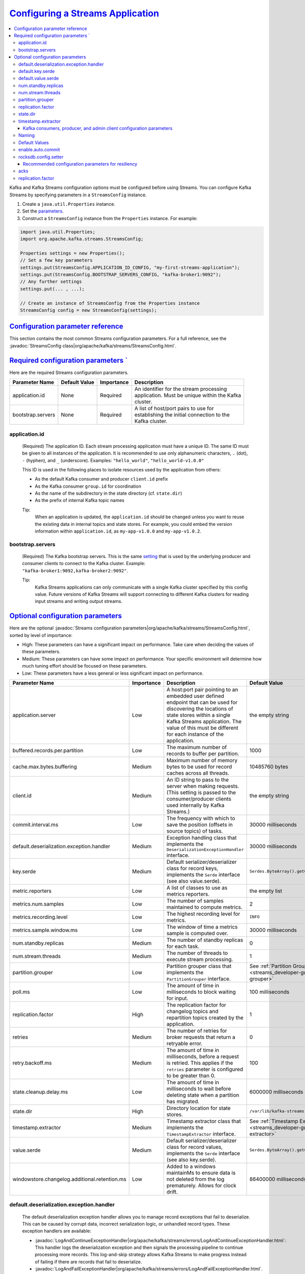 .. _streams_developer-guide_configuration:

`Configuring a Streams Application <#configuring-a-streams-application>`__
==========================================================================

.. contents::
   :local:

Kafka and Kafka Streams configuration options must be configured before
using Streams. You can configure Kafka Streams by specifying parameters
in a ``StreamsConfig`` instance.

#. Create a ``java.util.Properties`` instance.

#. Set the `parameters <#streams-developer-guide-required-configs>`__.

#. Construct a ``StreamsConfig`` instance from the ``Properties``
   instance. For example:

.. code:: bash

       import java.util.Properties;
       import org.apache.kafka.streams.StreamsConfig;

       Properties settings = new Properties();
       // Set a few key parameters
       settings.put(StreamsConfig.APPLICATION_ID_CONFIG, "my-first-streams-application");
       settings.put(StreamsConfig.BOOTSTRAP_SERVERS_CONFIG, "kafka-broker1:9092");
       // Any further settings
       settings.put(... , ...);

       // Create an instance of StreamsConfig from the Properties instance
       StreamsConfig config = new StreamsConfig(settings);

`Configuration parameter reference <#configuration-parameter-reference>`__
---------------------------------------------------------------------------

This section contains the most common Streams configuration parameters.
For a full reference, see the
:javadoc:`StreamsConfig class|org/apache/kafka/streams/StreamsConfig.html`.

.. contents::
   :local:


`Required configuration parameters ` <#required-configuration-parameters>`__
----------------------------------------------------------------------------

Here are the required Streams configuration parameters.

============================= ============= ========== ==============================================
Parameter Name                Default Value Importance Description
============================= ============= ========== ==============================================
application.id                None          Required   | An identifier for the stream processing
                                                       | application.  Must be unique within the Kafka
                                                       | cluster.
bootstrap.servers             None          Required   | A list of host/port pairs to use for
                                                       | establishing the initial connection to the
                                                       | Kafka cluster.
============================= ============= ========== ==============================================

--------------
application.id
--------------
    (Required) The application ID. Each stream processing application must have a unique ID. The same ID must be given to
    all instances of the application.  It is recommended to use only alphanumeric characters, ``.`` (dot), ``-`` (hyphen), and ``_`` (underscore). Examples: ``"hello_world"``, ``"hello_world-v1.0.0"``

    This ID is used in the following places to isolate resources used by the application from others:

    - As the default Kafka consumer and producer ``client.id`` prefix
    - As the Kafka consumer ``group.id`` for coordination
    - As the name of the subdirectory in the state directory (cf. ``state.dir``)
    - As the prefix of internal Kafka topic names

    Tip:
      When an application is updated, the ``application.id`` should be changed unless you want to reuse the existing data in internal topics and state stores.
      For example, you could embed the version information within ``application.id``, as ``my-app-v1.0.0`` and ``my-app-v1.0.2``.

-----------------
bootstrap.servers
-----------------
    (Required) The Kafka bootstrap servers. This is the same `setting <http://kafka.apache.org/documentation.html#producerconfigs>`__ that is used by the underlying producer and consumer clients to connect to the Kafka cluster.
    Example: ``"kafka-broker1:9092,kafka-broker2:9092"``.

    Tip:
      Kafka Streams applications can only communicate with a single Kafka cluster specified by this config value.
      Future versions of Kafka Streams will support connecting to different Kafka clusters for reading input
      streams and writing output streams.

`Optional configuration parameters <#optional-configuration-parameters>`__
--------------------------------------------------------------------------

Here are the optional :javadoc:`Streams configuration parameters|org/apache/kafka/streams/StreamsConfig.html`, sorted by
level of importance:

-  High: These parameters can have a significant impact on
   performance. Take care when deciding the values of these
   parameters.
-  Medium: These parameters can have some impact on performance.
   Your specific environment will determine how much tuning effort
   should be focused on these parameters.
-  Low: These parameters have a less general or less significant
   impact on performance.

+--------------------------------------------------+------------+-------------------------------------------------------------------------------------------------------------------+------------------------------------------------------------------------------+
| Parameter Name                                   | Importance | Description                                                                                                       | Default Value                                                                |
+==================================================+============+==================+================================================================================================+==============================================================================+
| application.server                               | Low        | A host:port pair pointing to an embedded user defined endpoint that can be used for discovering the locations of  | the empty string                                                             |
|                                                  |            | state stores within a single Kafka Streams application. The value of this must be different for each instance     |                                                                              |
|                                                  |            | of the application.                                                                                               |                                                                              |
+--------------------------------------------------+------------+-------------------------------------------------------------------------------------------------------------------+------------------------------------------------------------------------------+
| buffered.records.per.partition                   | Low        | The maximum number of records to buffer per partition.                                                            |  1000                                                                        |
+--------------------------------------------------+------------+-------------------------------------------------------------------------------------------------------------------+------------------------------------------------------------------------------+
| cache.max.bytes.buffering                        | Medium     | Maximum number of memory bytes to be used for record caches across all threads.                                   | 10485760 bytes                                                               |
+--------------------------------------------------+------------+-------------------------------------------------------------------------------------------------------------------+------------------------------------------------------------------------------+
| client.id                                        | Medium     | An ID string to pass to the server when making requests.                                                          | the empty string                                                             |
|                                                  |            | (This setting is passed to the consumer/producer clients used internally by Kafka Streams.)                       |                                                                              |
+--------------------------------------------------+------------+-------------------------------------------------------------------------------------------------------------------+------------------------------------------------------------------------------+
| commit.interval.ms                               | Low        | The frequency with which to save the position (offsets in source topics) of tasks.	                            | 30000 milliseconds                                                           |
+--------------------------------------------------+------------+-------------------------------------------------------------------------------------------------------------------+------------------------------------------------------------------------------+
| default.deserialization.exception.handler        | Medium     | Exception handling class that implements the ``DeserializationExceptionHandler`` interface.	                    | 30000 milliseconds                                                           |
+--------------------------------------------------+------------+-------------------------------------------------------------------------------------------------------------------+------------------------------------------------------------------------------+
| key.serde                                        | Medium     | Default serializer/deserializer class for record keys, implements the ``Serde`` interface (see also value.serde). | ``Serdes.ByteArray().getClass().getName()``                                  |
+--------------------------------------------------+------------+-------------------------------------------------------------------------------------------------------------------+------------------------------------------------------------------------------+
| metric.reporters                                 | Low        | A list of classes to use as metrics reporters.                                                                    | the empty list                                                               |
+--------------------------------------------------+------------+-------------------------------------------------------------------------------------------------------------------+------------------------------------------------------------------------------+
| metrics.num.samples                              | Low        | The number of samples maintained to compute metrics.                                                              | 2                                                                            |
+--------------------------------------------------+------------+-------------------------------------------------------------------------------------------------------------------+------------------------------------------------------------------------------+
| metrics.recording.level                          | Low        | The highest recording level for metrics.                                                                          | ``INFO``                                                                     |
+--------------------------------------------------+------------+-------------------------------------------------------------------------------------------------------------------+------------------------------------------------------------------------------+
| metrics.sample.window.ms                         | Low        | The window of time a metrics sample is computed over.                                                             | 30000 milliseconds                                                           |
+--------------------------------------------------+------------+-------------------------------------------------------------------------------------------------------------------+------------------------------------------------------------------------------+
| num.standby.replicas                             | Medium     | The number of standby replicas for each task.                                                                     | 0                                                                            |
+--------------------------------------------------+------------+-------------------------------------------------------------------------------------------------------------------+------------------------------------------------------------------------------+
| num.stream.threads                               | Medium     | The number of threads to execute stream processing.                                                               | 1                                                                            |
+--------------------------------------------------+------------+-------------------------------------------------------------------------------------------------------------------+------------------------------------------------------------------------------+
| partition.grouper                                | Low        | Partition grouper class that implements the ``PartitionGrouper`` interface.                                       | See :ref:`Partition Grouper <streams_developer-guide_partition-grouper>`     |
+--------------------------------------------------+------------+-------------------------------------------------------------------------------------------------------------------+------------------------------------------------------------------------------+
| poll.ms                                          | Low        | The amount of time in milliseconds to block waiting for input.                                                    | 100 milliseconds                                                             |
+--------------------------------------------------+------------+-------------------------------------------------------------------------------------------------------------------+------------------------------------------------------------------------------+
| replication.factor                               | High       | The replication factor for changelog topics and repartition topics created by the application.                    | 1                                                                            |
+--------------------------------------------------+------------+-------------------------------------------------------------------------------------------------------------------+------------------------------------------------------------------------------+
| retries                                          | Medium     | The number of retries for broker requests that return a retryable error.                                          | 0                                                                            |
+--------------------------------------------------+------------+-------------------------------------------------------------------------------------------------------------------+------------------------------------------------------------------------------+
| retry.backoff.ms                                 | Medium     | The amount of time in milliseconds, before a request is retried.                                                  | 100                                                                          |
|                                                  |            | This applies if the ``retries`` parameter is configured to be greater than 0.                                     |                                                                              |
+--------------------------------------------------+------------+-------------------------------------------------------------------------------------------------------------------+------------------------------------------------------------------------------+
| state.cleanup.delay.ms                           | Low        | The amount of time in milliseconds to wait before deleting state when a partition has migrated.                   | 6000000 milliseconds                                                         |
+--------------------------------------------------+------------+-------------------------------------------------------------------------------------------------------------------+------------------------------------------------------------------------------+
| state.dir                                        | High       | Directory location for state stores.                                                                              | ``/var/lib/kafka-streams``                                                   |
+--------------------------------------------------+------------+-------------------------------------------------------------------------------------------------------------------+------------------------------------------------------------------------------+
| timestamp.extractor                              | Medium     | Timestamp extractor class that implements the ``TimestampExtractor`` interface.                                   | See :ref:`Timestamp Extractor <streams_developer-guide_timestamp-extractor>` |
+--------------------------------------------------+------------+-------------------------------------------------------------------------------------------------------------------+------------------------------------------------------------------------------+
| value.serde                                      | Medium     | Default serializer/deserializer class for record values, implements the ``Serde`` interface (see also key.serde). | ``Serdes.ByteArray().getClass().getName()``                                  |
+--------------------------------------------------+------------+-------------------------------------------------------------------------------------------------------------------+------------------------------------------------------------------------------+
| windowstore.changelog.additional.retention.ms    | Low        | Added to a windows maintainMs to ensure data is not deleted from the log prematurely. Allows for clock drift.     | 86400000 milliseconds = 1 day                                                |
+--------------------------------------------------+------------+-------------------------------------------------------------------------------------------------------------------+------------------------------------------------------------------------------+

.. _streams_developer-guide_deh:

-----------------------------------------
default.deserialization.exception.handler
-----------------------------------------
    The default deserialization exception handler allows you to manage record exceptions that fail to deserialize. This
    can be caused by corrupt data, incorrect serialization logic, or unhandled record types. These exception handlers
    are available:

    * :javadoc:`LogAndContinueExceptionHandler|org/apache/kafka/streams/errors/LogAndContinueExceptionHandler.html`:
      This handler logs the deserialization exception and then signals the processing pipeline to continue processing more records.
      This log-and-skip strategy allows Kafka Streams to make progress instead of failing if there are records that fail
      to deserialize.
    * :javadoc:`LogAndFailExceptionHandler|org/apache/kafka/streams/errors/LogAndFailExceptionHandler.html`.
      This handler logs the deserialization exception and then signals the processing pipeline to stop processing more records.

-----------------
default.key.serde
-----------------
    The default Serializer/Deserializer class for record keys. Serialization and deserialization in Kafka Streams happens
    whenever data needs to be materialized, for example:

     - Whenever data is read from or written to a *Kafka topic* (e.g., via the ``StreamsBuilder#stream()`` and ``KStream#to()`` methods).
     - Whenever data is read from or written to a *state store*.

     This is discussed in more detail in :ref:`Data types and serialization <streams_developer-guide_serdes>`.

-------------------
default.value.serde
-------------------
     The default Serializer/Deserializer class for record values. Serialization and deserialization in Kafka Streams
     happens whenever data needs to be materialized, for example:

     - Whenever data is read from or written to a *Kafka topic* (e.g., via the ``StreamsBuilder#stream()`` and ``KStream#to()`` methods).
     - Whenever data is read from or written to a *state store*.

     This is discussed in more detail in :ref:`Data types and serialization <streams_developer-guide_serdes>`.

.. _streams_developer-guide_standby-replicas:

--------------------
num.standby.replicas
--------------------
    The number of standby replicas. Standby replicas are shadow copies of local state stores. Kafka Streams attempts to create the
    specified number of replicas and keep them up to date as long as there are enough instances running.
    Standby replicas are used to minimize the latency of task failover.  A task that was previously running on a failed instance is
    preferred to restart on an instance that has standby replicas so that the local state store restoration process from its
    changelog can be minimized.  Details about how Kafka Streams makes use of the standby replicas to minimize the cost of
    resuming tasks on failover can be found in the :ref:`State <streams_architecture_state>` section.

------------------
num.stream.threads
------------------
    This specifies the number of stream threads in an instance of the Kafka Streams application. The stream processing code runs in these thread.
    For more information about Kafka Streams threading model, see :ref:`streams_architecture_threads`.

.. _streams_developer-guide_partition-grouper:

-----------------
partition.grouper
-----------------
    A partition grouper creates a list of stream tasks from the partitions of source topics, where each created task is assigned with a group of source topic partitions.
    The default implementation provided by Kafka Streams is :javadoc:`DefaultPartitionGrouper|org/apache/kafka/streams/processor/DefaultPartitionGrouper.html`.
    It assigns each task with one partition for each of the source topic partitions. The generated number of tasks equals the largest
    number of partitions among the input topics. Usually an application does not need to customize the partition grouper.

.. _replication_factor-parm:

------------------
replication.factor
------------------
    This specifies the replication factor of internal topics that Kafka Streams creates when local states are used or a stream is
    repartitioned for aggregation. Replication is important for fault tolerance. Without replication even a single broker failure
    may prevent progress of the stream processing application. It is recommended to use a similar replication factor as source topics.

    Recommendation:
        Increase the replication factor to 3 to ensure that the internal Kafka Streams topic can tolerate up to 2 broker failures.
        Note that you will require more storage space as well (3 times more with the replication factor of 3).

---------
state.dir
---------
    The state directory. Kafka Streams persists local states under the state directory. Each application has a subdirectory on its hosting
    machine that is located under the state directory. The name of the subdirectory is the application ID. The state stores associated
    with the application are created under this subdirectory.

.. _streams_developer-guide_timestamp-extractor:

-------------------
timestamp.extractor
-------------------
    A timestamp extractor pulls a timestamp from an instance of :javadoc:`ConsumerRecord|org/apache/kafka/clients/consumer/ConsumerRecord.html`.
    Timestamps are used to control the progress of streams.

    The default extractor is
    :javadoc:`FailOnInvalidTimestamp|org/apache/kafka/streams/processor/FailOnInvalidTimestamp.html`.
    This extractor retrieves built-in timestamps that are automatically embedded into Kafka messages by the Kafka producer
    client since
    `Kafka version 0.10 <https://cwiki.apache.org/confluence/display/KAFKA/KIP-32+-+Add+timestamps+to+Kafka+message>`__.
    Depending on the setting of Kafka's server-side ``log.message.timestamp.type`` broker and ``message.timestamp.type`` topic parameters,
    this extractor provides you with:

    * **event-time** processing semantics if ``log.message.timestamp.type`` is set to ``CreateTime`` aka "producer time"
      (which is the default).  This represents the time when a Kafka producer sent the original message.  If you use Kafka's
      official producer client, the timestamp represents milliseconds since the epoch.
    * **ingestion-time** processing semantics if ``log.message.timestamp.type`` is set to ``LogAppendTime`` aka "broker
      time".  This represents the time when the Kafka broker received the original message, in milliseconds since the epoch.

    The ``FailOnInvalidTimestamp`` extractor throws an exception if a record contains an invalid (i.e. negative) built-in
    timestamp, because Kafka Streams would not process this record but silently drop it.  Invalid built-in timestamps can
    occur for various reasons:  if for example, you consume a topic that is written to by pre-0.10 Kafka producer clients
    or by third-party producer clients that don't support the new Kafka 0.10 message format yet;  another situation where
    this may happen is after upgrading your Kafka cluster from ``0.9`` to ``0.10``, where all the data that was generated
    with ``0.9`` does not include the ``0.10`` message timestamps.

    If you have data with invalid timestamps and want to process it, then there are two alternative extractors available.
    Both work on built-in timestamps, but handle invalid timestamps differently.

    * :javadoc:`LogAndSkipOnInvalidTimestamp|org/apache/kafka/streams/processor/LogAndSkipOnInvalidTimestamp.html`:
      This extractor logs a warn message and returns the invalid timestamp to Kafka Streams, which will not process but
      silently drop the record.
      This log-and-skip strategy allows Kafka Streams to make progress instead of failing if there are records with an
      invalid built-in timestamp in your input data.
    * :javadoc:`UsePreviousTimeOnInvalidTimestamp|org/apache/kafka/streams/processor/UsePreviousTimeOnInvalidTimestamp.html`.
      This extractor returns the record's built-in timestamp if it is valid (i.e. not negative).  If the record does not
      have a valid built-in timestamps, the extractor returns the previously extracted valid timestamp from a record of the
      same topic partition as the current record as a timestamp estimation.  In case that no timestamp can be estimated, it
      throws an exception.

    Another built-in extractor is
    :javadoc:`WallclockTimestampExtractor|org/apache/kafka/streams/processor/WallclockTimestampExtractor.html`.
    This extractor does not actually "extract" a timestamp from the consumed record but rather returns the current time in
    milliseconds from the system clock (think: ``System.currentTimeMillis()``), which effectively means Streams will operate
    on the basis of the so-called **processing-time** of events.

    You can also provide your own timestamp extractors, for instance to retrieve timestamps embedded in the payload of
    messages.  If you cannot extract a valid timestamp, you can either throw an exception, return a negative timestamp, or
    estimate a timestamp.  Returning a negative timestamp will result in data loss -- the corresponding record will not be
    processed but silently dropped.  If you want to estimate a new timestamp, you can use the value provided via
    ``previousTimestamp`` (i.e., a Kafka Streams timestamp estimation).  Here is an example of a custom
    ``TimestampExtractor`` implementation:

    .. sourcecode:: java

      import org.apache.kafka.clients.consumer.ConsumerRecord;
      import org.apache.kafka.streams.processor.TimestampExtractor;

      // Extracts the embedded timestamp of a record (giving you "event-time" semantics).
      public class MyEventTimeExtractor implements TimestampExtractor {

        @Override
        public long extract(final ConsumerRecord<Object, Object> record, final long previousTimestamp) {
          // `Foo` is your own custom class, which we assume has a method that returns
          // the embedded timestamp (milliseconds since midnight, January 1, 1970 UTC).
          long timestamp = -1;
          final Foo myPojo = (Foo) record.value();
          if (myPojo != null) {
            timestamp = myPojo.getTimestampInMillis();
          }
          if (timestamp < 0) {
            // Invalid timestamp!  Attempt to estimate a new timestamp,
            // otherwise fall back to wall-clock time (processing-time).
            if (previousTimestamp >= 0) {
              return previousTimestamp;
            } else {
              return System.currentTimeMillis();
            }
          }
          return timestamp;
        }

      }

    You would then define the custom timestamp extractor in your Streams configuration as follows:

    .. sourcecode:: java

      import java.util.Properties;
      import org.apache.kafka.streams.StreamsConfig;

      Properties streamsConfiguration = new Properties();
      streamsConfiguration.put(StreamsConfig.TIMESTAMP_EXTRACTOR_CLASS_CONFIG, MyEventTimeExtractor.class);

Kafka consumers, producer, and admin client configuration parameters
^^^^^^^^^^^^^^^^^^^^^^^^^^^^^^^^^^^^^^^^^^^^^^^^^^^^^^^^^^^^^^^^^^^^

You can specify parameters for the Kafka :javadoc:`consumers|org/apache/kafka/clients/consumer/package-summary.html`, :javadoc:`org/apache/kafka/clients/producer/package-summary.html`, and :javadoc:`admin client|org/apache/kafka/clients/admin/package-summary.html` that are used internally.
The consumer, producer, and admin client settings are defined by specifying parameters in a ``StreamsConfig`` instance.

In this example, the Kafka :javadoc:`consumer session timeout|org/apache/kafka/clients/consumer/ConsumerConfig.html#SESSION_TIMEOUT_MS_CONFIG` is configured to be 60000 milliseconds in the Streams settings:

.. sourcecode:: java

  Properties streamsSettings = new Properties();
  // Example of a "normal" setting for Kafka Streams
  streamsSettings.put(StreamsConfig.BOOTSTRAP_SERVERS_CONFIG, "kafka-broker-01:9092");
  // Customize the Kafka consumer settings of your Streams application
  streamsSettings.put(ConsumerConfig.SESSION_TIMEOUT_MS_CONFIG, 60000);
  StreamsConfig config = new StreamsConfig(streamsSettings);

------
Naming
------

Some consumer, producer, and admin client configuration parameters use the same parameter name.
For example, ``send.buffer.bytes`` and ``receive.buffer.bytes`` are used to configure TCP buffers;
``request.timeout.ms`` and ``retry.backoff.ms`` control retries for client request.
You can avoid duplicate names by prefix parameter names with ``consumer.``, ``producer.``, or ``admin.``
(e.g., ``consumer.send.buffer.bytes`` or ``producer.send.buffer.bytes``).

.. sourcecode:: java

  Properties streamsSettings = new Properties();
  // same value for consumer and producer
  streamsSettings.put("PARAMETER_NAME", "value");
  // different values for consumer, producer, and admin client
  streamsSettings.put("consumer.PARAMETER_NAME", "consumer-value");
  streamsSettings.put("producer.PARAMETER_NAME", "producer-value");
  streamsSettings.put("admin.PARAMETER_NAME", "admin-value");
  // alternatively, you can use
  streamsSettings.put(StreamsConfig.consumerPrefix("PARAMETER_NAME"), "consumer-value");
  streamsSettings.put(StreamsConfig.producerPrefix("PARAMETER_NAME"), "producer-value");
  streamsSettings.put(StreamsConfig.adminClientPrefix("PARAMETER_NAME"), "admin-value");

--------------
Default Values
--------------

Kafka Streams uses different default values for some of the underlying client configs, which are summarized below. For detailed descriptions
of these configs, see `Producer Configs <http://kafka.apache.org/0100/documentation.html#producerconfigs>`__
and `Consumer Configs <http://kafka.apache.org/0100/documentation.html#newconsumerconfigs>`__.

.. rst-class:: non-scrolling-table

+--------------------------------------------------------------------------+----------------------------+---------------------------------------------+
| Parameter Name                                                           | Corresponding Client       | Streams Default                             |
+==========================================================================+============================+=============================================+
| auto.offset.reset                                                        | Global Consumer            | none (cannot be changed)                    |
+--------------------------------------------------------------------------+----------------------------+---------------------------------------------+
| auto.offset.reset                                                        | Restore Consumer           | none (cannot be changed)                    |
+--------------------------------------------------------------------------+----------------------------+---------------------------------------------+
| auto.offset.reset                                                        | Consumer                   | earliest                                    |
+--------------------------------------------------------------------------+----------------------------+---------------------------------------------+
| enable.auto.commit                                                       | Consumer                   | false                                       |
+--------------------------------------------------------------------------+----------------------------+---------------------------------------------+
| linger.ms                                                                | Producer                   | 100                                         |
+--------------------------------------------------------------------------+----------------------------+---------------------------------------------+
| max.poll.interval.ms                                                     | Consumer                   | Integer.MAX_VALUE                           |
+--------------------------------------------------------------------------+----------------------------+---------------------------------------------+
| max.poll.records                                                         | Consumer                   | 1000                                        |
+--------------------------------------------------------------------------+----------------------------+---------------------------------------------+
| retries                                                                  | Producer                   | 10                                          |
+--------------------------------------------------------------------------+----------------------------+---------------------------------------------+
| rocksdb.config.setter                                                    | Consumer                   |                                             |
+--------------------------------------------------------------------------+----------------------------+---------------------------------------------+


.. _streams_developer-guide_consumer-auto-commit:

------------------
enable.auto.commit
------------------
    The consumer auto commit. To guarantee at-least-once processing semantics and turn off auto commits, Kafka Streams overrides this consumer config
    value to ``false``.  Consumers will only commit explicitly via *commitSync* calls when the Kafka Streams library or a user decides
    to commit the current processing state.


.. _streams_developer-guide_rocksdb-config:

---------------------
rocksdb.config.setter
---------------------
    The RocksDB configuration. Kafka Streams uses RocksDB as the default storage engine for persistent stores. To change the default
    configuration for RocksDB, implement ``RocksDBConfigSetter`` and provide your custom class via :javadoc:`rocksdb.config.setter|org/apache/kafka/streams/state/RocksDBConfigSetter.html`.

    Here is an example that adjusts the memory size consumed by RocksDB.

    .. sourcecode:: java

          public static class CustomRocksDBConfig implements RocksDBConfigSetter {

             @Override
             public void setConfig(final String storeName, final Options options, final Map<String, Object> configs) {
               // See #1 below.
               BlockBasedTableConfig tableConfig = new org.rocksdb.BlockBasedTableConfig();
               tableConfig.setBlockCacheSize(16 * 1024 * 1024L);
               // See #2 below.
               tableConfig.setBlockSize(16 * 1024L);
               // See #3 below.
               tableConfig.setCacheIndexAndFilterBlocks(true);
               options.setTableFormatConfig(tableConfig);
               // See #4 below.
               options.setMaxWriteBufferNumber(2);
             }
          }

      Properties streamsSettings = new Properties();
      streamsConfig.put(StreamsConfig.ROCKSDB_CONFIG_SETTER_CLASS_CONFIG, CustomRocksDBConfig.class);

    Notes for example:
        #.  ``BlockBasedTableConfig tableConfig = new org.rocksdb.BlockBasedTableConfig();`` Reduce block cache size from the default, shown :kafka-file:`here|streams/src/main/java/org/apache/kafka/streams/state/internals/RocksDBStore.java#L81`,  as the total number of store RocksDB databases is partitions (40) * segments (3) = 120.
        #.  ``tableConfig.setBlockSize(16 * 1024L);`` Modify the default :kafka-file:`block size|streams/src/main/java/org/apache/kafka/streams/state/internals/RocksDBStore.java#L82` per these instructions from the `RocksDB GitHub <https://github.com/facebook/rocksdb/wiki/Memory-usage-in-RocksDB#indexes-and-filter-blocks>`__.
        #.  ``tableConfig.setCacheIndexAndFilterBlocks(true);`` Do not let the index and filter blocks grow unbounded. For more information, see the `RocksDB GitHub <https://github.com/facebook/rocksdb/wiki/Block-Cache#caching-index-and-filter-blocks>`__.
        #.  ``options.setMaxWriteBufferNumber(2);`` See the advanced options in the `RocksDB GitHub <https://github.com/facebook/rocksdb/blob/8dee8cad9ee6b70fd6e1a5989a8156650a70c04f/include/rocksdb/advanced_options.h#L103>`__.

Recommended configuration parameters for resiliency
^^^^^^^^^^^^^^^^^^^^^^^^^^^^^^^^^^^^^^^^^^^^^^^^^^^

There are several Kafka and Kafka Streams configuration options that need to be configured explicitly for resiliency in face of broker failures:

.. rst-class:: non-scrolling-table

+--------------------------------+----------------------------+---------------+-----------------------------------------------------------------------+
| Parameter Name                 | Corresponding Client       | Default value | Consider setting to                                                   |
+================================+============================+===============+=======================================================================+
| acks                           | Producer                   | ``acks=1``    | ``acks=all``                                                          |
+--------------------------------+----------------------------+---------------+-----------------------------------------------------------------------+
| replication.factor             | Streams                    | ``1``         | ``3``                                                                 |
+--------------------------------+----------------------------+---------------+-----------------------------------------------------------------------+
| min.insync.replicas            | Broker                     | ``1``         | ``2``                                                                 |
+--------------------------------+----------------------------+---------------+-----------------------------------------------------------------------+

Increasing the replication factor to 3 ensures that the internal Kafka Streams topic can tolerate up to 2 broker failures. Changing the acks setting to "all"
guarantees that a record will not be lost as long as one replica is alive. The tradeoff from moving to the default values to the recommended ones is
that some performance and more storage space (3x with the replication factor of 3) are sacrificed for more resiliency.

----
acks
----
    The number of acknowledgments that the leader must have received before considering a request complete. This controls
    the durability of records that are sent. The possible values are:

    - ``acks=0`` The producer does not wait for acknowledgment from the server and the record is immediately added to the socket buffer and considered sent. No guarantee can be made that the server has received the record in this case, and the ``retries`` configuration will not take effect (as the client won't generally know of any failures). The offset returned for each record will always be set to ``-1``.
    - ``acks=1`` The leader writes the record to its local log and responds without waiting for full acknowledgement from all followers. If the leader immediately fails after acknowledging the record, but before the followers have replicated it, then the record will be lost.
    - ``acks=all`` The leader waits for the full set of in-sync replicas to acknowledge the record. This guarantees that the record will not be lost if there is at least one in-sync replica alive. This is the strongest available guarantee.

    For more information, see the `Kafka Producer documentation <https://kafka.apache.org/documentation/#producerconfigs>`_.

------------------
replication.factor
------------------
    See the :ref:`description here <replication_factor-parm>`.

You define these settings via ``StreamsConfig``:

.. sourcecode:: java

  Properties streamsSettings = new Properties();
  streamsSettings.put(StreamsConfig.REPLICATION_FACTOR_CONFIG, 3);
  streamsSettings.put(StreamsConfig.producerPrefix(ProducerConfig.ACKS_CONFIG), "all");


.. note::
A future version of Kafka Streams will allow developers to set their own app-specific configuration settings through
  ``StreamsConfig`` as well, which can then be accessed through
  :javadoc:`ProcessorContext|org/apache/kafka/streams/processor/ProcessorContext.html`.
